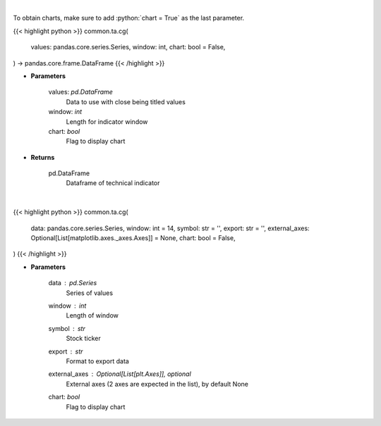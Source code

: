 .. role:: python(code)
    :language: python
    :class: highlight

|

To obtain charts, make sure to add :python:`chart = True` as the last parameter.

.. raw:: html

    <h3>
    > Getting data
    </h3>

{{< highlight python >}}
common.ta.cg(
    values: pandas.core.series.Series,
    window: int,
    chart: bool = False,
) -> pandas.core.frame.DataFrame
{{< /highlight >}}

.. raw:: html

    <p>
    Center of gravity
    </p>

* **Parameters**

    values: *pd.DataFrame*
        Data to use with close being titled values
    window: *int*
        Length for indicator window
    chart: *bool*
       Flag to display chart


* **Returns**

    pd.DataFrame
        Dataframe of technical indicator

|

.. raw:: html

    <h3>
    > Getting charts
    </h3>

{{< highlight python >}}
common.ta.cg(
    data: pandas.core.series.Series,
    window: int = 14,
    symbol: str = '',
    export: str = '',
    external_axes: Optional[List[matplotlib.axes._axes.Axes]] = None,
    chart: bool = False,
)
{{< /highlight >}}

.. raw:: html

    <p>
    Display center of gravity Indicator
    </p>

* **Parameters**

    data : *pd.Series*
        Series of values
    window : *int*
        Length of window
    symbol : *str*
        Stock ticker
    export : *str*
        Format to export data
    external_axes : Optional[List[plt.Axes]], optional
        External axes (2 axes are expected in the list), by default None
    chart: *bool*
       Flag to display chart

